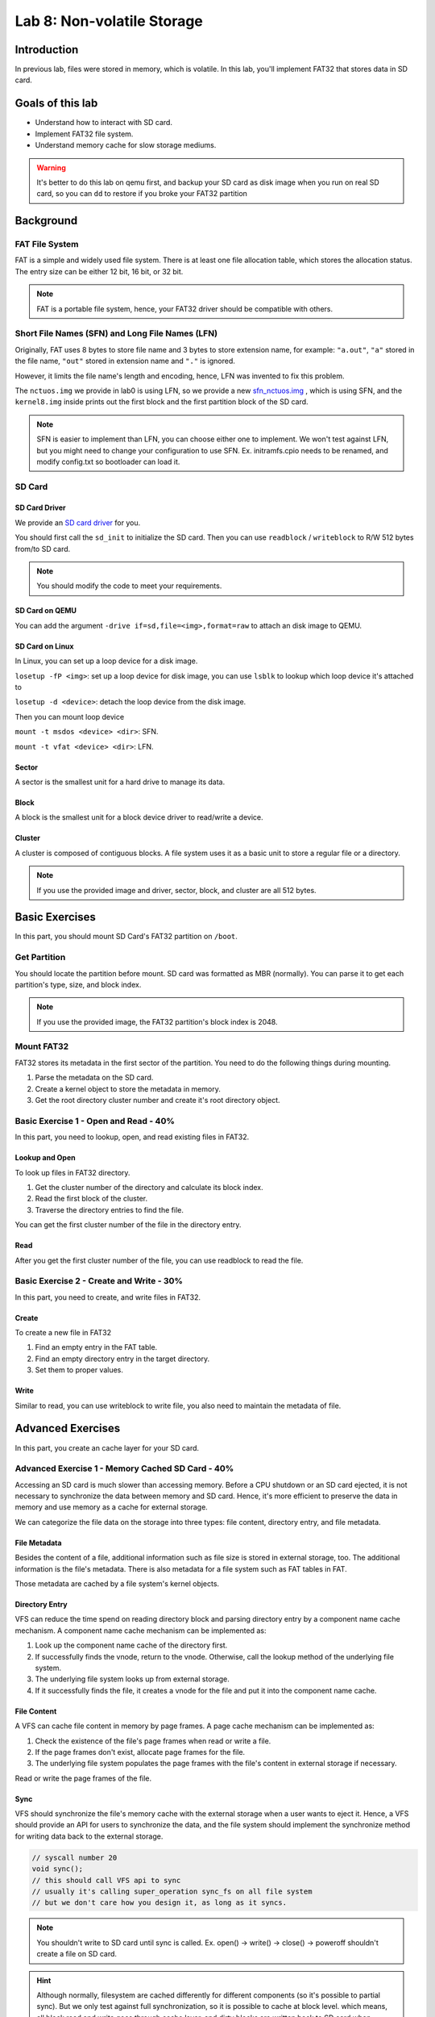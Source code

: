 ===========================
Lab 8: Non-volatile Storage
===========================

############
Introduction
############

In previous lab, files were stored in memory, which is volatile. 
In this lab, you'll implement FAT32 that stores data in SD card.

#################
Goals of this lab
#################

* Understand how to interact with SD card. 
* Implement FAT32 file system.
* Understand memory cache for slow storage mediums.

.. warning::

  It's better to do this lab on qemu first, and backup your SD card as disk image when you run on real SD card, 
  so you can ``dd`` to restore if you broke your FAT32 partition

##########
Background
##########

FAT File System
===============

FAT is a simple and widely used file system.
There is at least one file allocation table, which stores the allocation status.
The entry size can be either 12 bit, 16 bit, or 32 bit.

.. note::

  FAT is a portable file system, hence, your FAT32 driver should be compatible with others. 

Short File Names (SFN) and Long File Names (LFN)
================================================

Originally, FAT uses 8 bytes to store file name and 3 bytes to store extension name, 
for example: ``"a.out"``, ``"a"`` stored in the file name, ``"out"`` stored in extension name and ``"."`` is ignored.

However, it limits the file name's length and encoding, hence, LFN was invented to fix this problem.

The ``nctuos.img`` we provide in lab0 is using LFN, 
so we provide a new `sfn_nctuos.img <https://github.com/GrassLab/osdi/raw/master/supplement/sfn_nctuos.img>`_ ,
which is using SFN, and the ``kernel8.img`` inside prints out the first block 
and the first partition block of the SD card.

.. note::
  SFN is easier to implement than LFN, you can choose either one to implement.   
  We won't test against LFN, but you might need to change your configuration to use SFN.   
  Ex. initramfs.cpio needs to be renamed, and modify config.txt so bootloader can load it.   

SD Card
=======

SD Card Driver
--------------

We provide an `SD card driver <https://github.com/GrassLab/osdi/raw/master/supplement/sdhost.c>`_ for you.

You should first call the ``sd_init`` to initialize the SD card.
Then you can use ``readblock`` / ``writeblock`` to R/W 512 bytes from/to SD card.

.. note::
  You should modify the code to meet your requirements.

SD Card on QEMU
---------------

You can add the argument ``-drive if=sd,file=<img>,format=raw`` to attach an disk image to QEMU.

SD Card on Linux
----------------

In Linux, you can set up a loop device for a disk image.

``losetup -fP <img>``: set up a loop device for disk image, 
you can use ``lsblk`` to lookup which loop device it's attached to

``losetup -d <device>``: detach the loop device from the disk image.

Then you can mount loop device

``mount -t msdos <device> <dir>``: SFN.

``mount -t vfat <device> <dir>``: LFN.

Sector
-------

A sector is the smallest unit for a hard drive to manage its data.

Block
------

A block is the smallest unit for a block device driver to read/write a device.

Cluster
--------

A cluster is composed of contiguous blocks.
A file system uses it as a basic unit to store a regular file or a directory.

.. note::
  
  If you use the provided image and driver, sector, block, and cluster are all 512 bytes.

###############
Basic Exercises
###############

In this part, you should mount SD Card's FAT32 partition on ``/boot``.

Get Partition
=============

You should locate the partition before mount.
SD card was formatted as MBR (normally).
You can parse it to get each partition's type, size, and block index.

.. note::

  If you use the provided image, the FAT32 partition's block index is 2048.

Mount FAT32
===========

FAT32 stores its metadata in the first sector of the partition.
You need to do the following things during mounting.

1. Parse the metadata on the SD card.
2. Create a kernel object to store the metadata in memory.
3. Get the root directory cluster number and create it's root directory object.

Basic Exercise 1 - Open and Read - 40%
========================================

In this part, you need to lookup, open, and read existing files in FAT32.

Lookup and Open
----------------

To look up files in FAT32 directory.

1. Get the cluster number of the directory and calculate its block index.
2. Read the first block of the cluster.
3. Traverse the directory entries to find the file.

You can get the first cluster number of the file in the directory entry.

Read
-----

After you get the first cluster number of the file, you can use readblock to read the file.

Basic Exercise 2 - Create and Write - 30%
=========================================

In this part, you need to create, and write files in FAT32.

Create
-------

To create a new file in FAT32

1. Find an empty entry in the FAT table.
2. Find an empty directory entry in the target directory.
3. Set them to proper values.

Write
------

Similar to read, you can use writeblock to write file, you also need to maintain the metadata of file.

##################
Advanced Exercises
##################

In this part, you create an cache layer for your SD card.

Advanced Exercise 1 - Memory Cached SD Card - 40%
==================================================

Accessing an SD card is much slower than accessing memory. 
Before a CPU shutdown or an SD card ejected, it is not necessary to synchronize the data between memory and SD card. 
Hence, it's more efficient to preserve the data in memory and use memory as a cache for external storage.

We can categorize the file data on the storage into three types: file content, directory entry, and file metadata.

File Metadata
-------------

Besides the content of a file, additional information such as file size is stored in external storage, too. 
The additional information is the file's metadata. There is also metadata for a file system such as FAT tables in FAT.

Those metadata are cached by a file system's kernel objects.


Directory Entry
---------------

VFS can reduce the time spend on reading directory block and parsing directory entry by a component name cache mechanism. 
A component name cache mechanism can be implemented as:

1. Look up the component name cache of the directory first.
2. If successfully finds the vnode, return to the vnode. Otherwise, call the lookup method of the underlying file system.
3. The underlying file system looks up from external storage.
4. If it successfully finds the file, it creates a vnode for the file and put it into the component name cache.


File Content
------------

A VFS can cache file content in memory by page frames. A page cache mechanism can be implemented as:

1. Check the existence of the file's page frames when read or write a file.
2. If the page frames don't exist, allocate page frames for the file.
3. The underlying file system populates the page frames with the file's content in external storage if necessary.

Read or write the page frames of the file.


Sync
-----

VFS should synchronize the file's memory cache with the external storage when a user wants to eject it. 
Hence, a VFS should provide an API for users to synchronize the data, and the file system should implement 
the synchronize method for writing data back to the external storage.

.. code:: c

  // syscall number 20
  void sync();
  // this should call VFS api to sync
  // usually it's calling super_operation sync_fs on all file system
  // but we don't care how you design it, as long as it syncs.

.. note::

  You shouldn't write to SD card until sync is called.
  Ex. open() -> write() -> close() -> poweroff   
  shouldn't create a file on SD card.

.. hint::

  Although normally, filesystem are cached differently for different components (so it's possible to partial sync).
  But we only test against full synchronization, so it is possible to cache at block level.
  which means, all block read and write goes through cache layer, and dirty blocks are written back to SD card when synced.

Test
====

Put :download:`vfs2.img <vfs2.img>` in initramfs.cpio 

Put :download:`FAT_R.TXT <rsrc/FAT_R.TXT>` in your sd card

.. note::

  normally for case insensitive file system, the file system driver does case insensitive lookup.
  But for your convenience, all filenames we use in FAT32 are upper case.

* Run ``fat_r`` for Basic Exercise 1
* Run ``fat_w`` for Basic Exercise 2
* Run ``fat_ws`` for Advanced Exercise 1

.. important::

  you should check your sd card with your computer. 
  For ``fat_w`` there should be ``FAT_W.TXT``.
  For ``fat_ws`` there should be ``FAT_WS.TXT``.

.. note::

  If you've implement advance exercise 1, run ``fat_ws`` before ``fat_w`` and then power off.
  There should be ``FAT_WS.TXT`` but not ``FAT_W.TXT``




